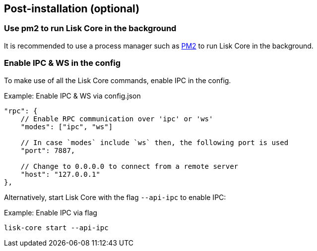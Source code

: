:url_pm2: https://github.com/Unitech/pm2
:url_config_logrotation: lisk-docs::run-blockchain/logging.adoc#logrotation
:url_mgmt_pm2: management/pm2.adoc
:url_ref_cli: reference/cli.adoc


// :url_config_logrotation: ROOT::run-blockchain/logging.adoc#logrotation
// TODO: un-comment links and respective descriptions when guides are available
:url_process_management: pm2.adoc


== Post-installation (optional)

=== Use pm2 to run Lisk Core in the background

It is recommended to use a process manager such as {url_pm2}[PM2^] to run Lisk Core in the background.
// For further information, please see the xref:url_process_management[Process management guide].

//TODO: Add links back, once the respective docs are updated
//Check the guide xref:{url_mgmt_pm2}[] for more information.

=== Enable IPC & WS in the config

To make use of all the Lisk Core commands, enable IPC in the config.

.Example: Enable IPC & WS via config.json
[source,json]
----
"rpc": {
    // Enable RPC communication over 'ipc' or 'ws'
    "modes": ["ipc", "ws"]

    // In case `modes` include `ws` then, the following port is used
    "port": 7887,

    // Change to 0.0.0.0 to connect from a remote server
    "host": "127.0.0.1"
},
----

Alternatively, start Lisk Core with the flag `--api-ipc` to enable IPC:

.Example: Enable IPC via flag
[source,bash]
----
lisk-core start --api-ipc
----

// === Log rotation

// It is recommended to set up a log rotation, as the log of the Lisk Core files can grow very large over time.


// Check the guide xref:{url_config_logrotation}[Managing logs] in the SDK docs for more information.

// TODO: Enable Log rotation section above and add link back, once the respective docs are updated. (after issue Lisk-docs#1533 Update managing logs is completed).


